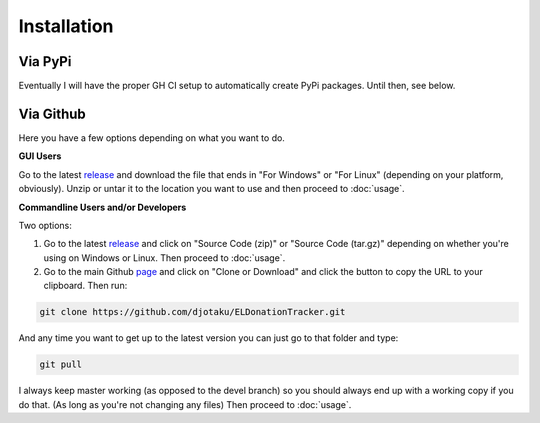 ============
Installation
============


Via PyPi
^^^^^^^^

Eventually I will have the proper GH CI setup to automatically create PyPi packages. Until then, see below.

Via Github
^^^^^^^^^^

Here you have a few options depending on what you want to do.

**GUI Users**

Go to the latest release_ and download the file that ends in "For Windows" or "For Linux" (depending on your platform, obviously). Unzip or untar it to the location you want to use and then proceed to :doc:`usage`.

.. _release: https://github.com/djotaku/ELDonationTracker/releases

**Commandline Users and/or Developers**

Two options:

#. Go to the latest release_ and click on "Source Code (zip)" or "Source Code (tar.gz)" depending on whether you're using on Windows or Linux. Then proceed to :doc:`usage`.

#. Go to the main Github page_ and click on "Clone or Download" and click the button to copy the URL to your clipboard. Then run:

.. code-block:: Bash
    
    git clone https://github.com/djotaku/ELDonationTracker.git

    
And any time you want to get up to the latest version you can just go to that folder and type:

.. code-block:: Bash
    
    git pull
    
I always keep master working (as opposed to the devel branch) so you should always end up with a working copy if you do that. (As long as you're not changing any files) Then proceed to :doc:`usage`.

.. _page: https://github.com/djotaku/ELDonationTracker
